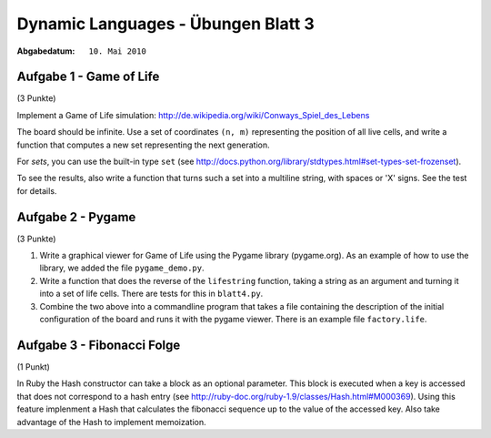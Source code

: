 =======================================
Dynamic Languages - Übungen Blatt 3
=======================================

:Abgabedatum: ``10. Mai 2010``


Aufgabe 1 - Game of Life
------------------------

(3 Punkte)

Implement a Game of Life simulation:
http://de.wikipedia.org/wiki/Conways_Spiel_des_Lebens

The board should be infinite.  Use a set of coordinates ``(n, m)``
representing the position of all live cells, and write a function
that computes a new set representing the next generation.

For *sets*, you can use the built-in type ``set`` (see
http://docs.python.org/library/stdtypes.html#set-types-set-frozenset).

To see the results, also write a function that turns such a set into a
multiline string, with spaces or 'X' signs.  See the test for details.


Aufgabe 2 - Pygame
------------------

(3 Punkte)

1. Write a graphical viewer for Game of Life using the Pygame library
   (pygame.org).  As an example of how to use the library, we added the file
   ``pygame_demo.py``. 

2. Write a function that does the reverse of the ``lifestring`` function, taking
   a string as an argument and turning it into a set of life cells. There are
   tests for this in ``blatt4.py``.

3. Combine the two above into a commandline program that takes a file containing
   the description of the initial configuration of the board and runs it with
   the pygame viewer. There is an example file ``factory.life``.


Aufgabe 3 - Fibonacci Folge
--------------------------

(1 Punkt)

In Ruby the Hash constructor can take a block as an optional parameter. This
block is executed when a key is accessed that does not correspond to a hash
entry (see http://ruby-doc.org/ruby-1.9/classes/Hash.html#M000369). Using this
feature implenment a Hash that calculates the fibonacci sequence up to the
value of the accessed key. Also take advantage of the Hash to implement
memoization.

